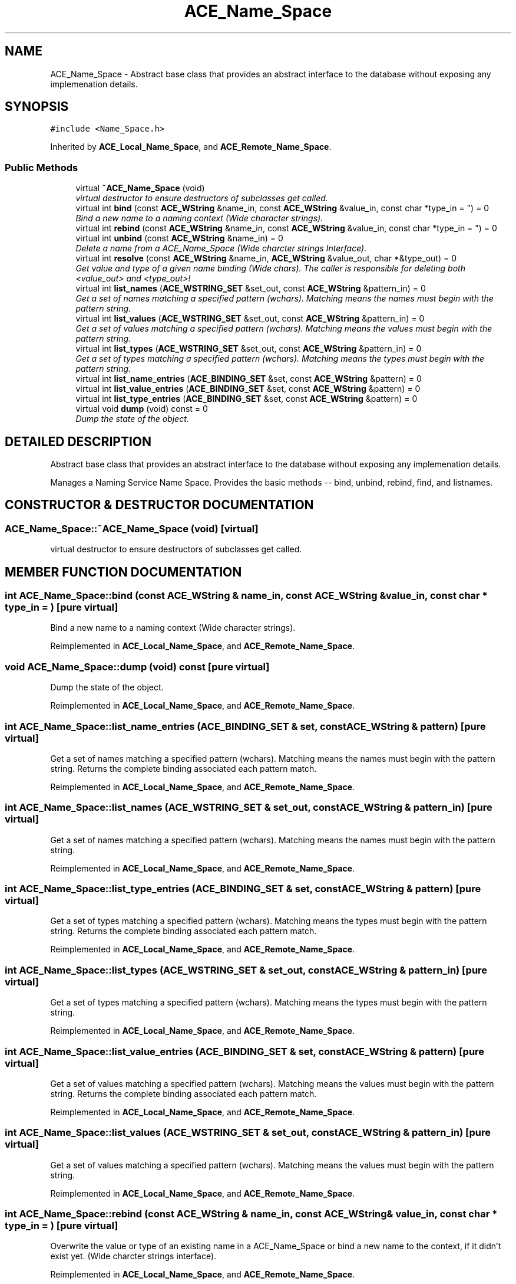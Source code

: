 .TH ACE_Name_Space 3 "5 Oct 2001" "ACE" \" -*- nroff -*-
.ad l
.nh
.SH NAME
ACE_Name_Space \- Abstract base class that provides an abstract interface to the database without exposing any implemenation details. 
.SH SYNOPSIS
.br
.PP
\fC#include <Name_Space.h>\fR
.PP
Inherited by \fBACE_Local_Name_Space\fR, and \fBACE_Remote_Name_Space\fR.
.PP
.SS Public Methods

.in +1c
.ti -1c
.RI "virtual \fB~ACE_Name_Space\fR (void)"
.br
.RI "\fIvirtual destructor to ensure destructors of subclasses get called.\fR"
.ti -1c
.RI "virtual int \fBbind\fR (const \fBACE_WString\fR &name_in, const \fBACE_WString\fR &value_in, const char *type_in = "") = 0"
.br
.RI "\fIBind a new name to a naming context (Wide character strings).\fR"
.ti -1c
.RI "virtual int \fBrebind\fR (const \fBACE_WString\fR &name_in, const \fBACE_WString\fR &value_in, const char *type_in = "") = 0"
.br
.ti -1c
.RI "virtual int \fBunbind\fR (const \fBACE_WString\fR &name_in) = 0"
.br
.RI "\fIDelete a name from a ACE_Name_Space (Wide charcter strings Interface).\fR"
.ti -1c
.RI "virtual int \fBresolve\fR (const \fBACE_WString\fR &name_in, \fBACE_WString\fR &value_out, char *&type_out) = 0"
.br
.RI "\fIGet value and type of a given name binding (Wide chars). The caller is responsible for deleting both <value_out> and <type_out>!\fR"
.ti -1c
.RI "virtual int \fBlist_names\fR (\fBACE_WSTRING_SET\fR &set_out, const \fBACE_WString\fR &pattern_in) = 0"
.br
.RI "\fIGet a set of names matching a specified pattern (wchars). Matching means the names must begin with the pattern string.\fR"
.ti -1c
.RI "virtual int \fBlist_values\fR (\fBACE_WSTRING_SET\fR &set_out, const \fBACE_WString\fR &pattern_in) = 0"
.br
.RI "\fIGet a set of values matching a specified pattern (wchars). Matching means the values must begin with the pattern string.\fR"
.ti -1c
.RI "virtual int \fBlist_types\fR (\fBACE_WSTRING_SET\fR &set_out, const \fBACE_WString\fR &pattern_in) = 0"
.br
.RI "\fIGet a set of types matching a specified pattern (wchars). Matching means the types must begin with the pattern string.\fR"
.ti -1c
.RI "virtual int \fBlist_name_entries\fR (\fBACE_BINDING_SET\fR &set, const \fBACE_WString\fR &pattern) = 0"
.br
.ti -1c
.RI "virtual int \fBlist_value_entries\fR (\fBACE_BINDING_SET\fR &set, const \fBACE_WString\fR &pattern) = 0"
.br
.ti -1c
.RI "virtual int \fBlist_type_entries\fR (\fBACE_BINDING_SET\fR &set, const \fBACE_WString\fR &pattern) = 0"
.br
.ti -1c
.RI "virtual void \fBdump\fR (void) const = 0"
.br
.RI "\fIDump the state of the object.\fR"
.in -1c
.SH DETAILED DESCRIPTION
.PP 
Abstract base class that provides an abstract interface to the database without exposing any implemenation details.
.PP
.PP
 Manages a Naming Service Name Space. Provides the basic methods -- bind, unbind, rebind, find, and listnames. 
.PP
.SH CONSTRUCTOR & DESTRUCTOR DOCUMENTATION
.PP 
.SS ACE_Name_Space::~ACE_Name_Space (void)\fC [virtual]\fR
.PP
virtual destructor to ensure destructors of subclasses get called.
.PP
.SH MEMBER FUNCTION DOCUMENTATION
.PP 
.SS int ACE_Name_Space::bind (const \fBACE_WString\fR & name_in, const \fBACE_WString\fR & value_in, const char * type_in = "")\fC [pure virtual]\fR
.PP
Bind a new name to a naming context (Wide character strings).
.PP
Reimplemented in \fBACE_Local_Name_Space\fR, and \fBACE_Remote_Name_Space\fR.
.SS void ACE_Name_Space::dump (void) const\fC [pure virtual]\fR
.PP
Dump the state of the object.
.PP
Reimplemented in \fBACE_Local_Name_Space\fR, and \fBACE_Remote_Name_Space\fR.
.SS int ACE_Name_Space::list_name_entries (\fBACE_BINDING_SET\fR & set, const \fBACE_WString\fR & pattern)\fC [pure virtual]\fR
.PP
Get a set of names matching a specified pattern (wchars). Matching means the names must begin with the pattern string. Returns the complete binding associated each pattern match. 
.PP
Reimplemented in \fBACE_Local_Name_Space\fR, and \fBACE_Remote_Name_Space\fR.
.SS int ACE_Name_Space::list_names (\fBACE_WSTRING_SET\fR & set_out, const \fBACE_WString\fR & pattern_in)\fC [pure virtual]\fR
.PP
Get a set of names matching a specified pattern (wchars). Matching means the names must begin with the pattern string.
.PP
Reimplemented in \fBACE_Local_Name_Space\fR, and \fBACE_Remote_Name_Space\fR.
.SS int ACE_Name_Space::list_type_entries (\fBACE_BINDING_SET\fR & set, const \fBACE_WString\fR & pattern)\fC [pure virtual]\fR
.PP
Get a set of types matching a specified pattern (wchars). Matching means the types must begin with the pattern string. Returns the complete binding associated each pattern match. 
.PP
Reimplemented in \fBACE_Local_Name_Space\fR, and \fBACE_Remote_Name_Space\fR.
.SS int ACE_Name_Space::list_types (\fBACE_WSTRING_SET\fR & set_out, const \fBACE_WString\fR & pattern_in)\fC [pure virtual]\fR
.PP
Get a set of types matching a specified pattern (wchars). Matching means the types must begin with the pattern string.
.PP
Reimplemented in \fBACE_Local_Name_Space\fR, and \fBACE_Remote_Name_Space\fR.
.SS int ACE_Name_Space::list_value_entries (\fBACE_BINDING_SET\fR & set, const \fBACE_WString\fR & pattern)\fC [pure virtual]\fR
.PP
Get a set of values matching a specified pattern (wchars). Matching means the values must begin with the pattern string. Returns the complete binding associated each pattern match. 
.PP
Reimplemented in \fBACE_Local_Name_Space\fR, and \fBACE_Remote_Name_Space\fR.
.SS int ACE_Name_Space::list_values (\fBACE_WSTRING_SET\fR & set_out, const \fBACE_WString\fR & pattern_in)\fC [pure virtual]\fR
.PP
Get a set of values matching a specified pattern (wchars). Matching means the values must begin with the pattern string.
.PP
Reimplemented in \fBACE_Local_Name_Space\fR, and \fBACE_Remote_Name_Space\fR.
.SS int ACE_Name_Space::rebind (const \fBACE_WString\fR & name_in, const \fBACE_WString\fR & value_in, const char * type_in = "")\fC [pure virtual]\fR
.PP
Overwrite the value or type of an existing name in a ACE_Name_Space or bind a new name to the context, if it didn't exist yet. (Wide charcter strings interface). 
.PP
Reimplemented in \fBACE_Local_Name_Space\fR, and \fBACE_Remote_Name_Space\fR.
.SS int ACE_Name_Space::resolve (const \fBACE_WString\fR & name_in, \fBACE_WString\fR & value_out, char *& type_out)\fC [pure virtual]\fR
.PP
Get value and type of a given name binding (Wide chars). The caller is responsible for deleting both <value_out> and <type_out>!
.PP
Reimplemented in \fBACE_Local_Name_Space\fR, and \fBACE_Remote_Name_Space\fR.
.SS int ACE_Name_Space::unbind (const \fBACE_WString\fR & name_in)\fC [pure virtual]\fR
.PP
Delete a name from a ACE_Name_Space (Wide charcter strings Interface).
.PP
Reimplemented in \fBACE_Local_Name_Space\fR, and \fBACE_Remote_Name_Space\fR.

.SH AUTHOR
.PP 
Generated automatically by Doxygen for ACE from the source code.